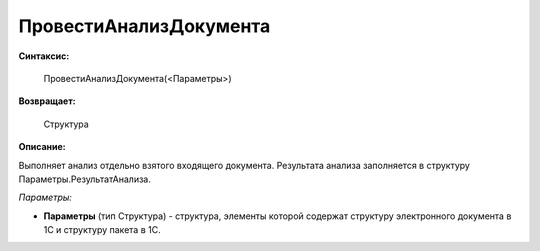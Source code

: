 
ПровестиАнализДокумента
=======================

**Синтаксис:**

    ПровестиАнализДокумента(<Параметры>)

**Возвращает:**

    Структура

**Описание:**

Выполняет анализ отдельно взятого входящего документа. Результата анализа заполняется в структуру Параметры.РезультатАнализа.

*Параметры:*

* **Параметры** (тип Структура) - структура, элементы которой содержат структуру электронного документа в 1С и структуру пакета в 1С.
